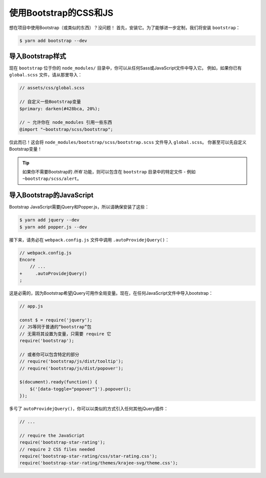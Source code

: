 使用Bootstrap的CSS和JS
========================

想在项目中使用Bootstrap（或类似的东西）？没问题！
首先，安装它。为了能够进一步定制，我们将安装 ``bootstrap``：

.. code-block:: terminal

    $ yarn add bootstrap --dev

导入Bootstrap样式
--------------------------

现在 ``bootstrap`` 位于你的 ``node_modules/`` 目录中，你可以从任何Sass或JavaScript文件中导入它。
例如，如果你已有 ``global.scss`` 文件，请从那里导入：

.. code-block:: scss

    // assets/css/global.scss

    // 自定义一些Bootstrap变量
    $primary: darken(#428bca, 20%);

    // ~ 允许你在 node_modules 引用一些东西
    @import "~bootstrap/scss/bootstrap";

仅此而已！这会将 ``node_modules/bootstrap/scss/bootstrap.scss`` 文件导入 ``global.scss``。
你甚至可以先自定义Bootstrap变量！

.. tip::

    如果你不需要Bootstrap的 *所有* 功能，则可以包含在 ``bootstrap`` 目录中的特定文件 - 例如 ``~bootstrap/scss/alert``。

导入Bootstrap的JavaScript
------------------------------

Bootstrap JavaScript需要jQuery和Popper.js，所以请确保安装了这些：

.. code-block:: terminal

    $ yarn add jquery --dev
    $ yarn add popper.js --dev

接下来，请务必在 ``webpack.config.js`` 文件中调用 ``.autoProvidejQuery()``：

.. code-block:: diff

    // webpack.config.js
    Encore
        // ...
    +     .autoProvidejQuery()
    ;

这是必需的，因为Bootstrap希望jQuery可用作全局变量。现在，在任何JavaScript文件中导入bootstrap：

.. code-block:: javascript

    // app.js

    const $ = require('jquery');
    // JS等同于普通的“bootstrap”包
    // 无需将其设置为变量，只需要 require 它
    require('bootstrap');

    // 或者你可以包含特定的部分
    // require('bootstrap/js/dist/tooltip');
    // require('bootstrap/js/dist/popover');

    $(document).ready(function() {
        $('[data-toggle="popover"]').popover();
    });

多亏了 ``autoProvidejQuery()``，你可以以类似的方式引入任何其他jQuery插件：

.. code-block:: javascript

    // ...

    // require the JavaScript
    require('bootstrap-star-rating');
    // require 2 CSS files needed
    require('bootstrap-star-rating/css/star-rating.css');
    require('bootstrap-star-rating/themes/krajee-svg/theme.css');
